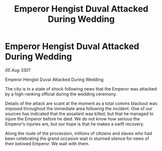 :PROPERTIES:
:ID:       85228e13-0cc4-4531-83cd-63cd37220d22
:END:
#+title: Emperor Hengist Duval Attacked During Wedding
#+filetags: :galnet:

* Emperor Hengist Duval Attacked During Wedding

/05 Aug 3301/

Emperor Hengist Duval Attacked During Wedding 
 
The city is in a state of shock following news that the Emperor was attacked by a high-ranking official during the wedding ceremony. 

Details of the attack are scant at the moment as a total comms blackout was imposed throughout the immediate area following the incident. One of our sources has indicated that the assailant was killed, but that he managed to injure the Emperor before he died. We do not know how serious the Emperor’s injuries are, but our hope is that he makes a swift recovery. 

Along the route of the procession, millions of citizens and slaves who had been celebrating the grand occasion wait in stunned silence for news of their beloved Emperor. We wait with them.
